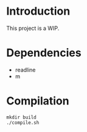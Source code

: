 
* Introduction
This project is a WIP.
* Dependencies
- readline
- m
* Compilation
#+BEGIN_SRC shell
  mkdir build
  ./compile.sh
#+END_SRC 

